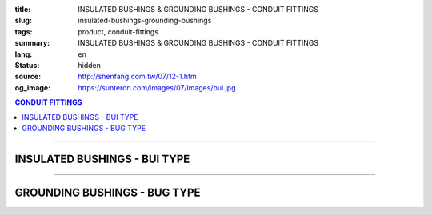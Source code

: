 :title: INSULATED BUSHINGS & GROUNDING BUSHINGS - CONDUIT FITTINGS
:slug: insulated-bushings-grounding-bushings
:tags: product, conduit-fittings
:summary: INSULATED BUSHINGS & GROUNDING BUSHINGS - CONDUIT FITTINGS
:lang: en
:status: hidden
:source: http://shenfang.com.tw/07/12-1.htm
:og_image: https://sunteron.com/images/07/images/bui.jpg

.. contents:: CONDUIT FITTINGS

----

INSULATED BUSHINGS - BUI TYPE
+++++++++++++++++++++++++++++

.. image:: {filename}/images/07/images/bui.jpg
   :name: http://shenfang.com.tw/07/images/BUI.JPG
   :alt: product
   :class: img-fluid

.. image:: {filename}/images/07/images/bui-1.gif
   :name: http://shenfang.com.tw/07/images/BUI-1.gif
   :alt: product
   :class: img-fluid

.. raw:: html

  <p align="right" style="margin-top: 0; margin-bottom: 0"><font size="2">&nbsp;&nbsp;&nbsp;&nbsp;&nbsp;&nbsp;&nbsp;&nbsp;&nbsp;&nbsp;&nbsp;&nbsp;&nbsp;&nbsp;&nbsp;&nbsp;&nbsp;&nbsp;&nbsp;&nbsp;&nbsp;&nbsp;&nbsp;&nbsp;&nbsp;&nbsp;&nbsp;&nbsp;&nbsp;&nbsp;&nbsp;&nbsp;&nbsp;&nbsp;&nbsp;&nbsp;&nbsp;&nbsp;&nbsp;&nbsp;&nbsp;&nbsp;&nbsp;&nbsp;&nbsp;&nbsp;&nbsp;&nbsp;&nbsp;&nbsp;&nbsp;&nbsp;&nbsp;&nbsp;&nbsp;&nbsp;&nbsp;&nbsp;&nbsp;&nbsp;&nbsp;&nbsp;&nbsp;&nbsp;&nbsp;&nbsp;&nbsp;&nbsp;&nbsp;&nbsp;&nbsp;&nbsp;&nbsp;&nbsp;&nbsp;&nbsp;&nbsp;&nbsp;&nbsp;&nbsp;&nbsp;&nbsp;&nbsp;&nbsp;&nbsp;&nbsp;&nbsp;&nbsp;&nbsp;&nbsp;&nbsp;&nbsp;&nbsp;&nbsp;&nbsp;&nbsp;&nbsp;&nbsp;&nbsp;&nbsp;&nbsp;&nbsp;&nbsp;&nbsp;&nbsp;&nbsp;&nbsp;&nbsp;&nbsp;&nbsp;&nbsp;&nbsp;&nbsp;&nbsp;&nbsp;&nbsp;&nbsp;&nbsp;&nbsp;&nbsp;&nbsp;&nbsp;&nbsp;&nbsp;&nbsp;&nbsp;&nbsp;&nbsp;&nbsp;&nbsp;&nbsp;&nbsp;&nbsp;&nbsp;&nbsp;&nbsp;&nbsp;&nbsp;&nbsp;&nbsp;&nbsp;&nbsp;&nbsp;&nbsp;&nbsp;&nbsp;&nbsp;&nbsp;&nbsp;&nbsp;&nbsp;&nbsp;&nbsp;&nbsp;&nbsp;&nbsp;&nbsp;&nbsp;&nbsp;&nbsp;&nbsp;&nbsp;&nbsp;&nbsp;&nbsp;&nbsp;&nbsp;&nbsp;&nbsp;&nbsp;&nbsp;&nbsp;&nbsp;&nbsp; 
  Unit</font><font size="2" face="新細明體">:<span lang="en">±</span>3mm</font></p>
  <table border="0" cellspacing="0" style="border-collapse: collapse" bordercolor="#111111" width="100%" cellpadding="0" id="AutoNumber14">
    <tr>
      <td width="100%">
      <table border="1" cellspacing="0" style="border-collapse: collapse" bordercolor="#111111" width="100%" cellpadding="0" id="AutoNumber19" height="157">
        <tr>
          <td width="11%" rowspan="2" bgcolor="#FFCCCC" height="77">
          <p style="line-height: 150%; margin-top: 0; margin-bottom: 0" align="center">
          <font size="2" face="Arial Narrow">SIZE</font></p>
          <p style="line-height: 150%; margin-top: 0; margin-bottom: 0" align="center">
          <font size="2" face="Arial Narrow">(IN)</font></td>
          <td width="11%" bgcolor="#FFCCCC" height="31">
          <p style="margin-top: 2; margin-bottom: 0" align="center">       
  <font size="2" face="Arial Narrow">Cast Iron</font></td>
          <td width="11%" bgcolor="#FFCCCC" height="31">
          <p align="center">         
  <font size="2" face="Arial Narrow">Malleable Iron</font></td>
          <td width="10%" rowspan="2" bgcolor="#FFCCCC" height="77">
          <p align="center">         
  <font size="2" face="Arial Narrow">Standard<br>        
          Finishes</font></td>
          <td width="19%" colspan="2" bgcolor="#FFCCCC" height="31">
          <p align="center" style="margin-top: 0; margin-bottom: 0">        
  <font size="2" face="Arial Narrow">Aluminum Alloy</font></td>
          <td width="19%" bgcolor="#FFCCCC" height="31" colspan="2">
          <p style="margin-top: 0; margin-bottom: 0" align="center">
          <font size="2" face="Arial">Brass</font></p>
          </td>
          <td width="48%" bgcolor="#FFCCCC" height="31" colspan="4">
          <p align="center">         
          <font size="2" face="Arial Narrow">Dimensions</font></td>
        </tr>
        <tr>
          <td width="11%" bgcolor="#FFCCCC" height="45">
          <p align="center" style="margin-top: 0; margin-bottom: 0">         
  <font size="2" face="Arial Narrow">Cat. No.</font></td>
          <td width="11%" bgcolor="#FFCCCC" height="45">
          <p align="center" style="margin-top: 0; margin-bottom: 0">         
  <font size="2" face="Arial Narrow">Cat. No.</font></td>
          <td width="11%" bgcolor="#FFCCCC" height="45">
          <p align="center" style="margin-top: 0; margin-bottom: 0">         
  <font size="2" face="Arial Narrow">Cat. No.</font></td>
          <td width="8%" bgcolor="#FFCCCC" height="45">
          <p align="center" style="margin-top: 0; margin-bottom: 0">         
  <font size="2" face="Arial Narrow">Standard<br>        
          Materials</font></td>
          <td width="7%" align="center" bgcolor="#FFCCCC" height="45">
          <p align="center" style="margin-top: 0; margin-bottom: 0">         
  <font size="2" face="Arial Narrow">Cat. No.</font></td>
          <td width="8%" align="center" bgcolor="#FFCCCC" height="45">
          <p align="center" style="margin-top: 0; margin-bottom: 0">         
  <font size="2" face="Arial Narrow">Standard<br>        
          Materials</font></td>
          <td width="5%" align="center" bgcolor="#FFCCCC" height="45">
          <font face="Arial" size="2">A</font></td>
          <td width="5%" align="center" bgcolor="#FFCCCC" height="45">
          <font face="Arial" size="2">B</font></td>
          <td width="5%" align="center" bgcolor="#FFCCCC" height="45">
          <font face="Arial" size="2">C</font></td>
          <td width="5%" align="center" bgcolor="#FFCCCC" height="45">
          <font face="Arial" size="2">D</font></td>
        </tr>
        <tr>
          <td width="11%" align="center" height="18"><font face="Arial" size="2">1/2</font></td>
          <td width="11%" align="center" height="18"><font face="Arial" size="2">
          BUI 16</font></td>
          <td width="11%" align="center" height="18"><font face="Arial" size="2">
          BUI 16-M</font></td>
          <td width="10%" rowspan="9" height="79">        
  <p style="margin-top: 3; margin-bottom: 0" align="center">       
  <font size="2"><br>       
  </font>       
  <font size="1" face="Arial, Helvetica, sans-serif">Zinc<br>       
  Electroplate<br>       
  </font>       
  <font size="2"><br>       
  </font>       
  <font size="1" face="Arial, Helvetica, sans-serif">H.D.<br>       
  Galvanize<br>       
  　</font></p>  
  <p style="margin-top: 3; margin-bottom: 0" align="center">       
  <font face="Arial, Helvetica, sans-serif" size="1">Dacrotizing</font></p>  
          </td>
          <td width="11%" align="center" height="18"><font face="Arial" size="2">
          BUI 16-A</font></td>
          <td width="8%" rowspan="9" height="79">
          <p align="center">       
  &nbsp;<font size="1"><br>      
  </font>      
  <font size="1" face="Arial, Helvetica, sans-serif">6063S<br>      
  Sandcast</font></td>
          <td width="10%" align="center" height="18"><font face="Arial" size="2">
          BUI 16-B</font></td>
          <td width="8%" align="center" height="81" rowspan="9">
          <p style="margin-top: 0; margin-bottom: 0"><font size="2" face="Arial">
          ASTM</font></p>
          <p style="margin-top: 0; margin-bottom: 0"><font size="2" face="Arial">
          B-16</font></td>
          <td width="5%" align="center" height="18"><font face="Arial" size="2">32</font></td>
          <td width="5%" align="center" height="18"><font face="Arial" size="2">16</font></td>
          <td width="5%" align="center" height="18"><font face="Arial" size="2">14</font></td>
          <td width="5%" align="center" height="18"><font face="Arial" size="2">16</font></td>
        </tr>
        <tr>
          <td width="11%" align="center" bgcolor="#FFCCCC" height="18">
          <font face="Arial" size="2">3/4</font></td>
          <td width="11%" align="center" bgcolor="#FFCCCC" height="18">
          <font face="Arial" size="2">BUI 22</font></td>
          <td width="11%" align="center" bgcolor="#FFCCCC" height="18">
          <font face="Arial" size="2">BUI 22-M</font></td>
          <td width="11%" align="center" bgcolor="#FFCCCC" height="18">
          <font face="Arial" size="2">BUI 22-A</font></td>
          <td width="10%" align="center" bgcolor="#FFCCCC" height="18">
          <font face="Arial" size="2">BUI 22-B</font></td>
          <td width="5%" align="center" bgcolor="#FFCCCC" height="18">
          <font face="Arial" size="2">35</font></td>
          <td width="5%" align="center" bgcolor="#FFCCCC" height="18">
          <font face="Arial" size="2">20</font></td>
          <td width="5%" align="center" bgcolor="#FFCCCC" height="18">
          <font face="Arial" size="2">14</font></td>
          <td width="5%" align="center" bgcolor="#FFCCCC" height="18">
          <font face="Arial" size="2">16</font></td>
        </tr>
        <tr>
          <td width="11%" align="center" height="18"><font face="Arial" size="2">1</font></td>
          <td width="11%" align="center" height="18"><font face="Arial" size="2">
          BUI 28</font></td>
          <td width="11%" align="center" height="18"><font face="Arial" size="2">
          BUI 28-M</font></td>
          <td width="11%" align="center" height="18"><font face="Arial" size="2">
          BUI 28-A</font></td>
          <td width="10%" align="center" height="18"><font face="Arial" size="2">
          BUI 28-B</font></td>
          <td width="5%" align="center" height="18"><font face="Arial" size="2">44</font></td>
          <td width="5%" align="center" height="18"><font face="Arial" size="2">25</font></td>
          <td width="5%" align="center" height="18"><font face="Arial" size="2">22</font></td>
          <td width="5%" align="center" height="18"><font face="Arial" size="2">24</font></td>
        </tr>
        <tr>
          <td width="11%" align="center" bgcolor="#FFCCCC" height="18">
          <font face="Arial" size="2">1-1/4</font></td>
          <td width="11%" align="center" bgcolor="#FFCCCC" height="18">
          <font face="Arial" size="2">BUI 36</font></td>
          <td width="11%" align="center" bgcolor="#FFCCCC" height="18">
          <font face="Arial" size="2">BUI 36-M</font></td>
          <td width="11%" align="center" bgcolor="#FFCCCC" height="18">
          <font face="Arial" size="2">BUI 36-A</font></td>
          <td width="10%" align="center" bgcolor="#FFCCCC" height="18">
          <font face="Arial" size="2">BUI 36-B</font></td>
          <td width="5%" align="center" bgcolor="#FFCCCC" height="18">
          <font face="Arial" size="2">55</font></td>
          <td width="5%" align="center" bgcolor="#FFCCCC" height="18">
          <font face="Arial" size="2">32</font></td>
          <td width="5%" align="center" bgcolor="#FFCCCC" height="18">
          <font face="Arial" size="2">22</font></td>
          <td width="5%" align="center" bgcolor="#FFCCCC" height="18">
          <font face="Arial" size="2">24</font></td>
        </tr>
        <tr>
          <td width="11%" align="center" height="18"><font face="Arial" size="2">1-1/2</font></td>
          <td width="11%" align="center" height="18"><font face="Arial" size="2">
          BUI 42</font></td>
          <td width="11%" align="center" height="18"><font face="Arial" size="2">
          BUI 42-M</font></td>
          <td width="11%" align="center" height="18"><font face="Arial" size="2">
          BUI 42-A</font></td>
          <td width="10%" align="center" height="18"><font face="Arial" size="2">
          BUI 42-B</font></td>
          <td width="5%" align="center" height="18"><font face="Arial" size="2">62</font></td>
          <td width="5%" align="center" height="18"><font face="Arial" size="2">39</font></td>
          <td width="5%" align="center" height="18"><font face="Arial" size="2">23</font></td>
          <td width="5%" align="center" height="18"><font face="Arial" size="2">25</font></td>
        </tr>
        <tr>
          <td width="11%" align="center" bgcolor="#FFCCCC" height="18">
          <font size="2" face="Arial">2</font></td>
          <td width="11%" align="center" bgcolor="#FFCCCC" height="18">
          <font face="Arial" size="2">BUI 54</font></td>
          <td width="11%" align="center" bgcolor="#FFCCCC" height="18">
          <font face="Arial" size="2">BUI 54-M</font></td>
          <td width="11%" align="center" bgcolor="#FFCCCC" height="18">
          <font face="Arial" size="2">BUI 54-A</font></td>
          <td width="10%" align="center" bgcolor="#FFCCCC" height="18">
          <font face="Arial" size="2">BUI 54-B</font></td>
          <td width="5%" align="center" bgcolor="#FFCCCC" height="18">
          <font face="Arial" size="2">77</font></td>
          <td width="5%" align="center" bgcolor="#FFCCCC" height="18">
          <font face="Arial" size="2">47</font></td>
          <td width="5%" align="center" bgcolor="#FFCCCC" height="18">
          <font face="Arial" size="2">23</font></td>
          <td width="5%" align="center" bgcolor="#FFCCCC" height="18">
          <font face="Arial" size="2">25</font></td>
        </tr>
        <tr>
          <td width="11%" align="center" height="18"><font size="2" face="Arial">
          2-1/2</font></td>
          <td width="11%" align="center" height="18"><font face="Arial" size="2">
          BUI 70</font></td>
          <td width="11%" align="center" height="18"><font face="Arial" size="2">
          BUI 70-M</font></td>
          <td width="11%" align="center" height="18"><font face="Arial" size="2">
          BUI 70-A</font></td>
          <td width="10%" align="center" height="18"><font face="Arial" size="2">
          BUI 70-B</font></td>
          <td width="5%" align="center" height="18"><font face="Arial" size="2">87</font></td>
          <td width="5%" align="center" height="18"><font face="Arial" size="2">60</font></td>
          <td width="5%" align="center" height="18"><font face="Arial" size="2">23</font></td>
          <td width="5%" align="center" height="18"><font face="Arial" size="2">25</font></td>
        </tr>
        <tr>
          <td width="11%" align="center" height="18" bgcolor="#FFCCCC">
          <font size="2" face="Arial">3</font></td>
          <td width="11%" align="center" height="18" bgcolor="#FFCCCC">
          <font face="Arial" size="2">BUI 82</font></td>
          <td width="11%" align="center" height="18" bgcolor="#FFCCCC">
          <font face="Arial" size="2">BUI 82-M</font></td>
          <td width="11%" align="center" height="18" bgcolor="#FFCCCC">
          <font face="Arial" size="2">BUI 82-A</font></td>
          <td width="10%" align="center" height="18" bgcolor="#FFCCCC">
          <font face="Arial" size="2">BUI 82-B</font></td>
          <td width="5%" align="center" height="18" bgcolor="#FFCCCC">
          <font face="Arial" size="2">110</font></td>
          <td width="5%" align="center" height="18" bgcolor="#FFCCCC">
          <font face="Arial" size="2">75</font></td>
          <td width="5%" align="center" height="18" bgcolor="#FFCCCC">
          <font face="Arial" size="2">24</font></td>
          <td width="5%" align="center" height="18" bgcolor="#FFCCCC">
          <font face="Arial" size="2">26</font></td>
        </tr>
        <tr>
          <td width="11%" align="center" height="19"><font size="2" face="Arial">4</font></td>
          <td width="11%" align="center" height="19"><font face="Arial" size="2">
          BUI104</font></td>
          <td width="11%" align="center" height="19"><font face="Arial" size="2">
          BUI104-M</font></td>
          <td width="11%" align="center" height="19"><font face="Arial" size="2">
          BUI104-A</font></td>
          <td width="10%" align="center" height="19"><font face="Arial" size="2">
          BUI104-B</font></td>
          <td width="5%" align="center" height="19"><font face="Arial" size="2">137</font></td>
          <td width="5%" align="center" height="19"><font face="Arial" size="2">99</font></td>
          <td width="5%" align="center" height="19"><font face="Arial" size="2">25</font></td>
          <td width="5%" align="center" height="19"><font face="Arial" size="2">27</font></td>
        </tr>
        </table>
      </td>
    </tr>
  </table>

----

GROUNDING BUSHINGS - BUG TYPE
+++++++++++++++++++++++++++++

.. image:: {filename}/images/07/images/bug.jpg
   :name: http://shenfang.com.tw/07/images/BUG.JPG
   :alt: product
   :class: img-fluid

.. image:: {filename}/images/07/images/bug-1.jpg
   :name: http://shenfang.com.tw/07/images/BUG-1.JPG
   :alt: product
   :class: img-fluid

.. raw:: html

  <p align="right" style="margin-top: 0; margin-bottom: 0"><font size="2">&nbsp;&nbsp;&nbsp;&nbsp;&nbsp;&nbsp;&nbsp;&nbsp;&nbsp;&nbsp;&nbsp;&nbsp;&nbsp;&nbsp;&nbsp;&nbsp;&nbsp;&nbsp;&nbsp;&nbsp;&nbsp;&nbsp;&nbsp;&nbsp;&nbsp;&nbsp;&nbsp;&nbsp;&nbsp;&nbsp;&nbsp;&nbsp;&nbsp;&nbsp;&nbsp;&nbsp;&nbsp;&nbsp;&nbsp;&nbsp;&nbsp;&nbsp;&nbsp;&nbsp;&nbsp;&nbsp;&nbsp;&nbsp;&nbsp;&nbsp;&nbsp;&nbsp;&nbsp;&nbsp;&nbsp;&nbsp;&nbsp;&nbsp;&nbsp;&nbsp;&nbsp;&nbsp;&nbsp;&nbsp;&nbsp;&nbsp;&nbsp;&nbsp;&nbsp;&nbsp;&nbsp;&nbsp;&nbsp;&nbsp;&nbsp;&nbsp;&nbsp;&nbsp;&nbsp;&nbsp;&nbsp;&nbsp;&nbsp;&nbsp;&nbsp;&nbsp;&nbsp;&nbsp;&nbsp;&nbsp;&nbsp;&nbsp;&nbsp;&nbsp;&nbsp;&nbsp;&nbsp;&nbsp;&nbsp;&nbsp;&nbsp;&nbsp;&nbsp;&nbsp;&nbsp;&nbsp;&nbsp;&nbsp;&nbsp;&nbsp;&nbsp;&nbsp;&nbsp;&nbsp;&nbsp;&nbsp;&nbsp;&nbsp;&nbsp;&nbsp;&nbsp;&nbsp;&nbsp;&nbsp;&nbsp;&nbsp;&nbsp;&nbsp;&nbsp;&nbsp;&nbsp;&nbsp;&nbsp;&nbsp;&nbsp;&nbsp;&nbsp;&nbsp;&nbsp;&nbsp;&nbsp;&nbsp;&nbsp;&nbsp;&nbsp;&nbsp;&nbsp;&nbsp;&nbsp;&nbsp;&nbsp;&nbsp;&nbsp;&nbsp;&nbsp;&nbsp;&nbsp;&nbsp;&nbsp;&nbsp;&nbsp;&nbsp;&nbsp;&nbsp;&nbsp;&nbsp;&nbsp;&nbsp;&nbsp;&nbsp;&nbsp;&nbsp;&nbsp;&nbsp; 
  Unit</font><font size="2" face="新細明體">:<span lang="en">±</span>3mm</font></p>
  <table border="0" cellspacing="0" style="border-collapse: collapse" bordercolor="#111111" width="100%" cellpadding="0" id="AutoNumber16">
    <tr>
      <td width="100%">
      <table border="1" cellspacing="0" style="border-collapse: collapse" bordercolor="#111111" width="100%" cellpadding="0" id="AutoNumber20" height="158">
        <tr>
          <td width="11%" rowspan="2" bgcolor="#FFCCCC" height="77">
          <p style="line-height: 150%; margin-top: 0; margin-bottom: 0" align="center">
          <font size="2" face="Arial Narrow">SIZE</font></p>
          <p style="line-height: 150%; margin-top: 0; margin-bottom: 0" align="center">
          <font size="2" face="Arial Narrow">(IN)</font></td>
          <td width="11%" bgcolor="#FFCCCC" height="31">
          <p style="margin-top: 2; margin-bottom: 0" align="center">       
  <font size="2" face="Arial Narrow">Cast Iron</font></td>
          <td width="11%" bgcolor="#FFCCCC" height="31">
          <p align="center">         
  <font size="2" face="Arial Narrow">Malleable Iron</font></td>
          <td width="10%" rowspan="2" bgcolor="#FFCCCC" height="77">
          <p align="center">         
  <font size="2" face="Arial Narrow">Standard<br>        
          Finishes</font></td>
          <td width="17%" colspan="2" bgcolor="#FFCCCC" height="31">
          <p align="center" style="margin-top: 0; margin-bottom: 0">        
  <font size="2" face="Arial Narrow">Aluminum Alloy</font></td>
          <td width="18%" colspan="2" bgcolor="#FFCCCC" height="31">
          <p align="center" style="margin-top: 0; margin-bottom: 0">        
          <font face="Arial Narrow" size="2">Brass</font></td>
          <td width="47%" bgcolor="#FFCCCC" height="31" colspan="4">
          <p align="center">         
          <font size="2" face="Arial Narrow">Dimensions</font></td>
        </tr>
        <tr>
          <td width="11%" bgcolor="#FFCCCC" height="45">
          <p align="center" style="margin-top: 0; margin-bottom: 0">         
  <font size="2" face="Arial Narrow">Cat. No.</font></td>
          <td width="11%" bgcolor="#FFCCCC" height="45">
          <p align="center" style="margin-top: 0; margin-bottom: 0">         
  <font size="2" face="Arial Narrow">Cat. No.</font></td>
          <td width="11%" bgcolor="#FFCCCC" height="45">
          <p align="center" style="margin-top: 0; margin-bottom: 0">         
  <font size="2" face="Arial Narrow">Cat. No.</font></td>
          <td width="8%" bgcolor="#FFCCCC" height="45">
          <p align="center" style="margin-top: 0; margin-bottom: 0">         
  <font size="2" face="Arial Narrow">Standard<br>        
          Materials</font></td>
          <td width="10%" bgcolor="#FFCCCC" height="45">
          <p align="center" style="margin-top: 0; margin-bottom: 0">         
  <font size="2" face="Arial Narrow">Cat. No.</font></td>
          <td width="8%" bgcolor="#FFCCCC" height="45">
          <p align="center" style="margin-top: 0; margin-bottom: 0">         
  <font size="2" face="Arial Narrow">Standard<br>        
          Materials</font></td>
          <td width="5%" align="center" bgcolor="#FFCCCC" height="45">
          <font face="Arial" size="2">A</font></td>
          <td width="5%" align="center" bgcolor="#FFCCCC" height="45">
          <font face="Arial" size="2">B</font></td>
          <td width="5%" align="center" bgcolor="#FFCCCC" height="45">
          <font face="Arial" size="2">C</font></td>
          <td width="5%" align="center" bgcolor="#FFCCCC" height="45">
          <font face="Arial" size="2">D</font></td>
        </tr>
        <tr>
          <td width="11%" align="center" height="18"><font face="Arial" size="2">1/2</font></td>
          <td width="11%" align="center" height="18"><font face="Arial" size="2">
          BUG 16</font></td>
          <td width="11%" align="center" height="18"><font face="Arial" size="2">
          BUG 16-M</font></td>
          <td width="10%" rowspan="9" height="80">        
  <p style="margin-top: 3; margin-bottom: 0" align="center">       
  <font size="2"><br>       
  </font>       
  <font size="1" face="Arial, Helvetica, sans-serif">Zine<br>       
  Electroplate<br>       
  </font>       
  <font size="2"><br>       
  </font>       
  <font size="1" face="Arial, Helvetica, sans-serif">H.D.<br>       
  GSLvanize<br>       
  　</font></p>  
  <p style="margin-top: 3; margin-bottom: 0" align="center">       
  <font face="Arial, Helvetica, sans-serif" size="1">Dacrotizing</font></p>  
          </td>
          <td width="11%" align="center" height="18"><font face="Arial" size="2">
          BUG 16-A</font></td>
          <td width="8%" align="center" height="87" rowspan="9">
          <p align="center">       
  <font size="1"><br>      
  </font>      
  <font size="1" face="Arial, Helvetica, sans-serif">6063S<br>      
  Sandcast</font></td>
          <td width="10%" align="center" height="18"><font face="Arial" size="2">
          BUG 16-B</font></td>
          <td width="8%" rowspan="9" height="80">
          <p align="center" style="margin-top: 0; margin-bottom: 0">
          <font size="2" face="Arial">ASTM </font></p>
          <p align="center" style="margin-top: 0; margin-bottom: 0">
          <font size="2" face="Arial">B-16</font></td>
          <td width="5%" align="center" height="18"><font size="2" face="Arial">32</font></td>
          <td width="5%" align="center" height="18"><font size="2" face="Arial">16</font></td>
          <td width="5%" align="center" height="18"><font size="2" face="Arial">14</font></td>
          <td width="5%" align="center" height="18"><font size="2" face="Arial">16</font></td>
        </tr>
        <tr>
          <td width="11%" align="center" bgcolor="#FFCCCC" height="18">
          <font face="Arial" size="2">3/4</font></td>
          <td width="11%" align="center" bgcolor="#FFCCCC" height="18">
          <font face="Arial" size="2">BUG 22</font></td>
          <td width="11%" align="center" bgcolor="#FFCCCC" height="18">
          <font face="Arial" size="2">BUG 22-M</font></td>
          <td width="11%" align="center" bgcolor="#FFCCCC" height="18">
          <font face="Arial" size="2">BUG 22-A</font></td>
          <td width="10%" align="center" bgcolor="#FFCCCC" height="18">
          <font face="Arial" size="2">BUG 22-B</font></td>
          <td width="5%" align="center" bgcolor="#FFCCCC" height="18">
          <font size="2" face="Arial">35</font></td>
          <td width="5%" align="center" bgcolor="#FFCCCC" height="18">
          <font size="2" face="Arial">20</font></td>
          <td width="5%" align="center" bgcolor="#FFCCCC" height="18">
          <font size="2" face="Arial">14</font></td>
          <td width="5%" align="center" bgcolor="#FFCCCC" height="18">
          <font size="2" face="Arial">16</font></td>
        </tr>
        <tr>
          <td width="11%" align="center" height="18"><font face="Arial" size="2">1</font></td>
          <td width="11%" align="center" height="18"><font face="Arial" size="2">
          BUG 28</font></td>
          <td width="11%" align="center" height="18"><font face="Arial" size="2">
          BUG 28-M</font></td>
          <td width="11%" align="center" height="18"><font face="Arial" size="2">
          BUG 28-A</font></td>
          <td width="10%" align="center" height="18"><font face="Arial" size="2">
          BUG 28-B</font></td>
          <td width="5%" align="center" height="18"><font size="2" face="Arial">44</font></td>
          <td width="5%" align="center" height="18"><font size="2" face="Arial">25</font></td>
          <td width="5%" align="center" height="18"><font size="2" face="Arial">22</font></td>
          <td width="5%" align="center" height="18"><font size="2" face="Arial">24</font></td>
        </tr>
        <tr>
          <td width="11%" align="center" bgcolor="#FFCCCC" height="18">
          <font face="Arial" size="2">1-1/4</font></td>
          <td width="11%" align="center" bgcolor="#FFCCCC" height="18">
          <font face="Arial" size="2">BUG 36</font></td>
          <td width="11%" align="center" bgcolor="#FFCCCC" height="18">
          <font face="Arial" size="2">BUG 36-M</font></td>
          <td width="11%" align="center" bgcolor="#FFCCCC" height="18">
          <font face="Arial" size="2">BUG 36-A</font></td>
          <td width="10%" align="center" bgcolor="#FFCCCC" height="18">
          <font face="Arial" size="2">BUG 36-B</font></td>
          <td width="5%" align="center" bgcolor="#FFCCCC" height="18">
          <font size="2" face="Arial">55</font></td>
          <td width="5%" align="center" bgcolor="#FFCCCC" height="18">
          <font size="2" face="Arial">32</font></td>
          <td width="5%" align="center" bgcolor="#FFCCCC" height="18">
          <font size="2" face="Arial">22</font></td>
          <td width="5%" align="center" bgcolor="#FFCCCC" height="18">
          <font size="2" face="Arial">24</font></td>
        </tr>
        <tr>
          <td width="11%" align="center" height="18"><font face="Arial" size="2">1-1/2</font></td>
          <td width="11%" align="center" height="18"><font face="Arial" size="2">
          BUG 42</font></td>
          <td width="11%" align="center" height="18"><font face="Arial" size="2">
          BUG 42-M</font></td>
          <td width="11%" align="center" height="18"><font face="Arial" size="2">
          BUG 42-A</font></td>
          <td width="10%" align="center" height="18"><font face="Arial" size="2">
          BUG 42-B</font></td>
          <td width="5%" align="center" height="18"><font size="2" face="Arial">62</font></td>
          <td width="5%" align="center" height="18"><font size="2" face="Arial">39</font></td>
          <td width="5%" align="center" height="18"><font size="2" face="Arial">23</font></td>
          <td width="5%" align="center" height="18"><font size="2" face="Arial">25</font></td>
        </tr>
        <tr>
          <td width="11%" align="center" bgcolor="#FFCCCC" height="18">
          <font face="Arial" size="2">2</font></td>
          <td width="11%" align="center" bgcolor="#FFCCCC" height="18">
          <font face="Arial" size="2">BUG 54</font></td>
          <td width="11%" align="center" bgcolor="#FFCCCC" height="18">
          <font face="Arial" size="2">BUG 54-M</font></td>
          <td width="11%" align="center" bgcolor="#FFCCCC" height="18">
          <font face="Arial" size="2">BUG 54-A</font></td>
          <td width="10%" align="center" bgcolor="#FFCCCC" height="18">
          <font face="Arial" size="2">BUG 54-B</font></td>
          <td width="5%" align="center" bgcolor="#FFCCCC" height="18">
          <font size="2" face="Arial">77</font></td>
          <td width="5%" align="center" bgcolor="#FFCCCC" height="18">
          <font size="2" face="Arial">47</font></td>
          <td width="5%" align="center" bgcolor="#FFCCCC" height="18">
          <font size="2" face="Arial">23</font></td>
          <td width="5%" align="center" bgcolor="#FFCCCC" height="18">
          <font size="2" face="Arial">25</font></td>
        </tr>
        <tr>
          <td width="11%" align="center" height="18"><font face="Arial" size="2">2-1/2</font></td>
          <td width="11%" align="center" height="18"><font face="Arial" size="2">
          BUG 70</font></td>
          <td width="11%" align="center" height="18"><font face="Arial" size="2">
          BUG 70-M</font></td>
          <td width="11%" align="center" height="18"><font face="Arial" size="2">
          BUG 70-A</font></td>
          <td width="10%" align="center" height="18"><font face="Arial" size="2">
          BUG 70-B</font></td>
          <td width="5%" align="center" height="18"><font size="2" face="Arial">87</font></td>
          <td width="5%" align="center" height="18"><font size="2" face="Arial">60</font></td>
          <td width="5%" align="center" height="18"><font size="2" face="Arial">23</font></td>
          <td width="5%" align="center" height="18"><font size="2" face="Arial">25</font></td>
        </tr>
        <tr>
          <td width="11%" align="center" height="18" bgcolor="#FFCCCC">
          <font face="Arial" size="2">3</font></td>
          <td width="11%" align="center" height="18" bgcolor="#FFCCCC">
          <font face="Arial" size="2">BUG 82</font></td>
          <td width="11%" align="center" height="18" bgcolor="#FFCCCC">
          <font face="Arial" size="2">BUG 82-M</font></td>
          <td width="11%" align="center" height="18" bgcolor="#FFCCCC">
          <font face="Arial" size="2">BUG 82-A</font></td>
          <td width="10%" align="center" height="18" bgcolor="#FFCCCC">
          <font face="Arial" size="2">BUG 82-B</font></td>
          <td width="5%" align="center" height="18" bgcolor="#FFCCCC">
          <font size="2" face="Arial">110</font></td>
          <td width="5%" align="center" height="18" bgcolor="#FFCCCC">
          <font size="2" face="Arial">75</font></td>
          <td width="5%" align="center" height="18" bgcolor="#FFCCCC">
          <font size="2" face="Arial">24</font></td>
          <td width="5%" align="center" height="18" bgcolor="#FFCCCC">
          <font size="2" face="Arial">26</font></td>
        </tr>
        <tr>
          <td width="11%" align="center" height="19"><font face="Arial" size="2">4</font></td>
          <td width="11%" align="center" height="19"><font face="Arial" size="2">
          BUG104</font></td>
          <td width="11%" align="center" height="19"><font face="Arial" size="2">
          BUG104-M</font></td>
          <td width="11%" align="center" height="19"><font face="Arial" size="2">
          BUG104-A</font></td>
          <td width="10%" align="center" height="19"><font face="Arial" size="2">
          BUG104-B</font></td>
          <td width="5%" align="center" height="19"><font size="2" face="Arial">137</font></td>
          <td width="5%" align="center" height="19"><font size="2" face="Arial">99</font></td>
          <td width="5%" align="center" height="19"><font size="2" face="Arial">25</font></td>
          <td width="5%" align="center" height="19"><font size="2" face="Arial">27</font></td>
        </tr>
        </table>
      </td>
    </tr>
  </table>

